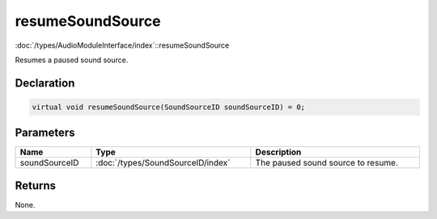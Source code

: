 resumeSoundSource
=================

:doc:`/types/AudioModuleInterface/index`::resumeSoundSource

Resumes a paused sound source.

Declaration
-----------

.. code-block:: cpp

	virtual void resumeSoundSource(SoundSourceID soundSourceID) = 0;

Parameters
----------

.. list-table::
	:width: 100%
	:header-rows: 1
	:class: code-table

	* - Name
	  - Type
	  - Description
	* - soundSourceID
	  - :doc:`/types/SoundSourceID/index`
	  - The paused sound source to resume.

Returns
-------

None.